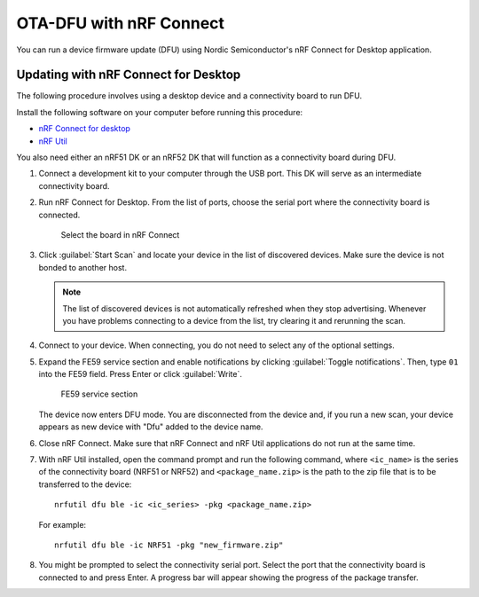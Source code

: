 .. _updating_firmware:

OTA-DFU with nRF Connect
########################

You can run a device firmware update (DFU) using Nordic Semiconductor's nRF Connect for Desktop application.

Updating with nRF Connect for Desktop
*************************************

The following procedure involves using a desktop device and a connectivity board to run DFU.

Install the following software on your computer before running this procedure:

* `nRF Connect for desktop <https://www.nordicsemi.com/Software-and-tools/Development-Tools/nRF-Connect-for-desktop>`_
* `nRF Util <https://github.com/NordicSemiconductor/pc-nrfutil>`_

You also need either an nRF51 DK or an nRF52 DK that will function as a connectivity board during DFU.

1. Connect a development kit to your computer through the USB port.
   This DK will serve as an intermediate connectivity board.
#. Run nRF Connect for Desktop.
   From the list of ports, choose the serial port where the connectivity board is connected.

   .. figure:: /images/nrf_connect_d_1.png
      :alt: Select the board in nRF Connect

      Select the board in nRF Connect

#. Click :guilabel:`Start Scan` and locate your device in the list of discovered devices.
   Make sure the device is not bonded to another host.

   .. note::
      The list of discovered devices is not automatically refreshed when they stop advertising.
      Whenever you have problems connecting to a device from the list, try clearing it and rerunning the scan.

#. Connect to your device.
   When connecting, you do not need to select any of the optional settings.
#. Expand the FE59 service section and enable notifications by clicking :guilabel:`Toggle notifications`.
   Then, type ``01`` into the FE59 field.
   Press Enter or click :guilabel:`Write`.

   .. figure:: /images/fe59.png
      :alt: FE59 service section

      FE59 service section

   The device now enters DFU mode.
   You are disconnected from the device and, if you run a new scan, your device appears as new device with "Dfu" added to the device name.

#. Close nRF Connect.
   Make sure that nRF Connect and nRF Util applications do not run at the same time.
#. With nRF Util installed, open the command prompt and run the following command, where ``<ic_name>`` is the series of the connectivity board (NRF51 or NRF52) and ``<package_name.zip>`` is the path to the zip file that is to be transferred to the device::

      nrfutil dfu ble -ic <ic_series> -pkg <package_name.zip>

   For example::

      nrfutil dfu ble -ic NRF51 -pkg "new_firmware.zip"
#. You might be prompted to select the connectivity serial port.
   Select the port that the connectivity board is connected to and press Enter.
   A progress bar will appear showing the progress of the package transfer.
